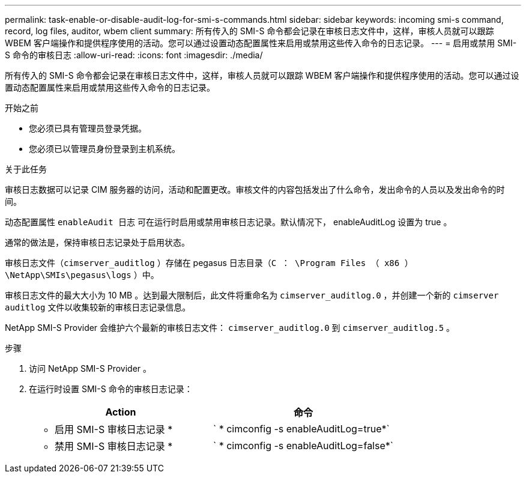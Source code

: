 ---
permalink: task-enable-or-disable-audit-log-for-smi-s-commands.html 
sidebar: sidebar 
keywords: incoming smi-s command, record, log files, auditor, wbem client 
summary: 所有传入的 SMI-S 命令都会记录在审核日志文件中，这样，审核人员就可以跟踪 WBEM 客户端操作和提供程序使用的活动。您可以通过设置动态配置属性来启用或禁用这些传入命令的日志记录。 
---
= 启用或禁用 SMI-S 命令的审核日志
:allow-uri-read: 
:icons: font
:imagesdir: ./media/


[role="lead"]
所有传入的 SMI-S 命令都会记录在审核日志文件中，这样，审核人员就可以跟踪 WBEM 客户端操作和提供程序使用的活动。您可以通过设置动态配置属性来启用或禁用这些传入命令的日志记录。

.开始之前
* 您必须已具有管理员登录凭据。
* 您必须已以管理员身份登录到主机系统。


.关于此任务
审核日志数据可以记录 CIM 服务器的访问，活动和配置更改。审核文件的内容包括发出了什么命令，发出命令的人员以及发出命令的时间。

动态配置属性 `enableAudit 日志` 可在运行时启用或禁用审核日志记录。默认情况下， enableAuditLog 设置为 true 。

通常的做法是，保持审核日志记录处于启用状态。

审核日志文件（`cimserver_auditlog` ）存储在 pegasus 日志目录（`C ： \Program Files （ x86 ） \NetApp\SMIs\pegasus\logs` ）中。

审核日志文件的最大大小为 10 MB 。达到最大限制后，此文件将重命名为 `cimserver_auditlog.0` ，并创建一个新的 `cimserver auditlog` 文件以收集较新的审核日志记录信息。

NetApp SMI-S Provider 会维护六个最新的审核日志文件： `cimserver_auditlog.0` 到 `cimserver_auditlog.5` 。

.步骤
. 访问 NetApp SMI-S Provider 。
. 在运行时设置 SMI-S 命令的审核日志记录：
+
[cols="2*"]
|===
| Action | 命令 


 a| 
* 启用 SMI-S 审核日志记录 *
 a| 
` * cimconfig -s enableAuditLog=true*`



 a| 
* 禁用 SMI-S 审核日志记录 *
 a| 
` * cimconfig -s enableAuditLog=false*`

|===

